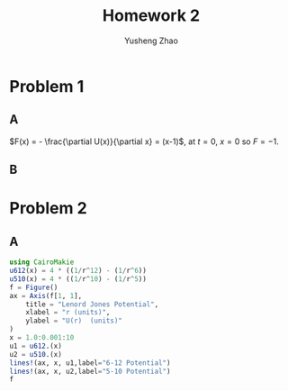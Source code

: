 #+TITLE: Homework 2
#+AUTHOR: Yusheng Zhao

* Problem 1
** A
\(F(x) = - \frac{\partial U(x)}{\partial x} = (x-1)\), at $t=0$, $x=0$ so $F= -1$.
** B

* Problem 2
** A
#+begin_src  julia
using CairoMakie
u612(x) = 4 * ((1/r^12) - (1/r^6))
u510(x) = 4 * ((1/r^10) - (1/r^5))
f = Figure()
ax = Axis(f[1, 1],
    title = "Lenord Jones Potential",
    xlabel = "r (units)",
    ylabel = "U(r)  (units)"
)
x = 1.0:0.001:10
u1 = u612.(x)
u2 = u510.(x)
lines!(ax, x, u1,label="6-12 Potential")
lines!(ax, x, u2,label="5-10 Potential")
f
#+end_src
